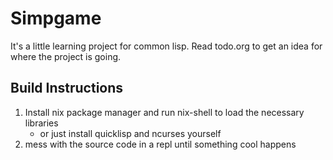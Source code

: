 * Simpgame
It's a little learning project for common lisp.
Read todo.org to get an idea for where the project is going.

** Build Instructions
1. Install nix package manager and run nix-shell to load the necessary libraries
  - or just install quicklisp and ncurses yourself
2. mess with the source code in a repl until something cool happens
